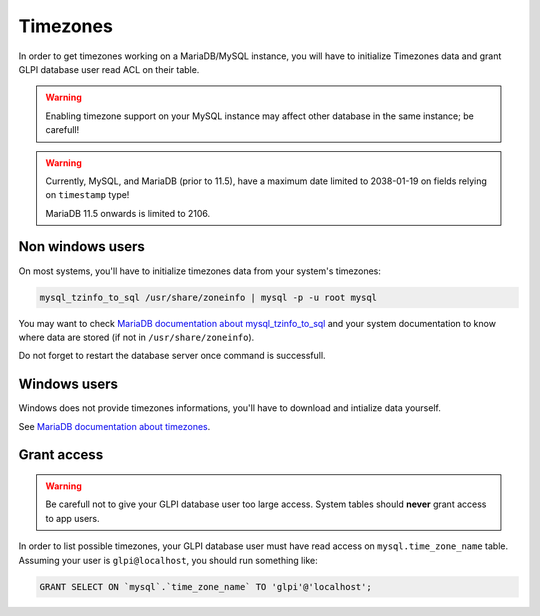 Timezones
=========

In order to get timezones working on a MariaDB/MySQL instance, you will have to initialize Timezones data and grant GLPI database user read ACL on their table.

.. warning::

   Enabling timezone support on your MySQL instance may affect other database in the same instance; be carefull!

.. warning::

   Currently, MySQL, and MariaDB (prior to 11.5), have a maximum date limited to 2038-01-19 on fields relying on ``timestamp`` type!

   MariaDB 11.5 onwards is limited to 2106.

Non windows users
-----------------

On most systems, you'll have to initialize timezones data from your system's timezones:

.. code-block:: bash

   mysql_tzinfo_to_sql /usr/share/zoneinfo | mysql -p -u root mysql

You may want to check `MariaDB documentation about mysql_tzinfo_to_sql <https://mariadb.com/kb/en/library/mysql_tzinfo_to_sql/>`_ and your system documentation to know where data are stored (if not in ``/usr/share/zoneinfo``).

Do not forget to restart the database server once command is successfull.

Windows users
-------------

Windows does not provide timezones informations, you'll have to download and intialize data yourself.

See `MariaDB documentation about timezones <https://mariadb.com/kb/en/library/time-zones/#mysql-time-zone-tables>`_.

Grant access
------------

.. warning::

   Be carefull not to give your GLPI database user too large access. System tables should **never** grant access to app users.

In order to list possible timezones, your GLPI database user must have read access on ``mysql.time_zone_name`` table.
Assuming your user is ``glpi@localhost``, you should run something like:

.. code-block:: sql

   GRANT SELECT ON `mysql`.`time_zone_name` TO 'glpi'@'localhost';
